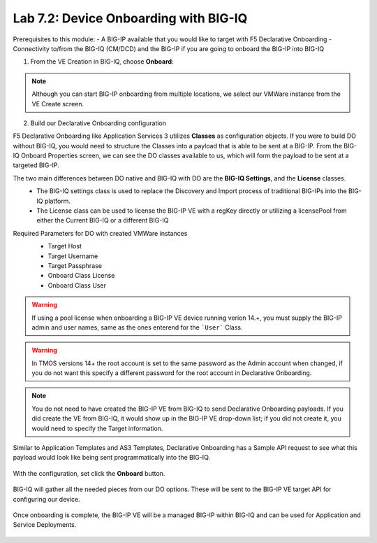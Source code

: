 Lab 7.2: Device Onboarding with BIG-IQ
--------------------------------------

Prerequisites to this module:
- A BIG-IP available that you would like to target with F5 Declarative Onboarding
- Connectivity to/from the BIG-IQ (CM/DCD) and the BIG-IP if you are going to onboard the BIG-IP into BIG-IQ

1. From the VE Creation in BIG-IQ, choose **Onboard**:

  |image10|

.. Note:: Although you can start BIG-IP onboarding from multiple locations, we select our VMWare instance from the VE Create screen.

2. Build our Declarative Onboarding configuration

F5 Declarative Onboarding like Application Services 3 utilizes **Classes** as configuration objects. If you were to build DO without BIG-IQ, you would need to structure the Classes into a payload that is able to be sent at a BIG-IP. From the BIG-IQ Onboard Properties screen, we can see the DO classes available to us, which will form the payload to be sent at a targeted BIG-IP.

The two main differences between DO native and BIG-IQ with DO are the **BIG-IQ Settings**, and the **License** classes. 
  - The BIG-IQ settings class is used to replace the Discovery and Import process of traditional BIG-IPs into the BIG-IQ platform.
  - The License class can be used to license the BIG-IP VE with a regKey directly or utilizing a licensePool from either the Current BIG-IQ or a different BIG-IQ

Required Parameters for DO with created VMWare instances
  - Target Host
  - Target Username
  - Target Passphrase
  - Onboard Class License
  - Onboard Class User

  |image11|

.. Warning:: If using a pool license when onboarding a BIG-IP VE device running verion 14.+, you must supply the BIG-IP admin and user names, same as the ones enterend for the ```User``` Class.

.. Warning:: In TMOS versions 14+ the root account is set to the same password as the Admin account when changed, if you do not want this specify a different password for the root account in Declarative Onboarding.

.. Note:: You do not need to have created the BIG-IP VE from BIG-IQ to send Declarative Onboarding payloads. If you did create the VE from BIG-IQ, it would show up in the BIG-IP VE drop-down list; if you did not create it, you would need to specify the Target information.

Similar to Application Templates and AS3 Templates, Declarative Onboarding has a Sample API request to see what this payload would look like being sent programmatically into the BIG-IQ.

  |image12|

With the configuration, set click the **Onboard** button.

  |image13|
  |image14|  
  |image15|


BIG-IQ will gather all the needed pieces from our DO options. These will be sent to the BIG-IP VE target API for configuring our device.

  |image16|

Once onboarding is complete, the BIG-IP VE will be a managed BIG-IP within BIG-IQ and can be used for Application and Service Deployments.

  |image17|


.. |image10| image:: pictures/image10.png
   :width: 100%
.. |image11| image:: pictures/image11.png
   :width: 100%
.. |image12| image:: pictures/image12.png
   :width: 100%
.. |image13| image:: pictures/image13.png
   :width: 100%
.. |image14| image:: pictures/image14.png
   :width: 100%
.. |image15| image:: pictures/image15.png
   :width: 100%
.. |image16| image:: pictures/image16.png
   :width: 100%
.. |image17| image:: pictures/image17.png
   :width: 100%